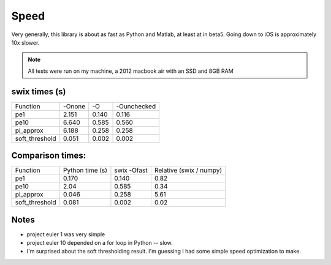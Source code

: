 
Speed
========

Very generally, this library is about as fast as Python and Matlab, at least at
in beta5. Going down to iOS is approximately 10x slower.

.. note:: All tests were run on my machine, a 2012 macbook air with an SSD and 8GB RAM

swix times (s)
-----------------

+----------------+--------+-------+-------------+
| Function       | -Onone | -O    | -Ounchecked |
+----------------+--------+-------+-------------+
| pe1            | 2.151  | 0.140 | 0.116       |
+----------------+--------+-------+-------------+
| pe10           | 6.640  | 0.585 | 0.560       |
+----------------+--------+-------+-------------+
| pi_approx      | 6.188  | 0.258 | 0.258       |
+----------------+--------+-------+-------------+
| soft_threshold | 0.051  | 0.002 | 0.002       |
+----------------+--------+-------+-------------+


Comparison times:
-------------------

+----------------+-----------------+-------------+-------------------------+
| Function       | Python time (s) | swix -Ofast | Relative (swix / numpy) |
+----------------+-----------------+-------------+-------------------------+
| pe1            | 0.170           | 0.140       | 0.82                    |
+----------------+-----------------+-------------+-------------------------+
| pe10           | 2.04            | 0.585       | 0.34                    |
+----------------+-----------------+-------------+-------------------------+
| pi_approx      | 0.046           | 0.258       | 5.61                    |
+----------------+-----------------+-------------+-------------------------+
| soft_threshold | 0.081           | 0.002       | 0.02                    |
+----------------+-----------------+-------------+-------------------------+

Notes
------
* project euler 1 was very simple
* project euler 10 depended on a for loop in Python -- slow.
* I'm surprised about the soft thresholding result. I'm guessing I had some
  simple speed optimization to make.

